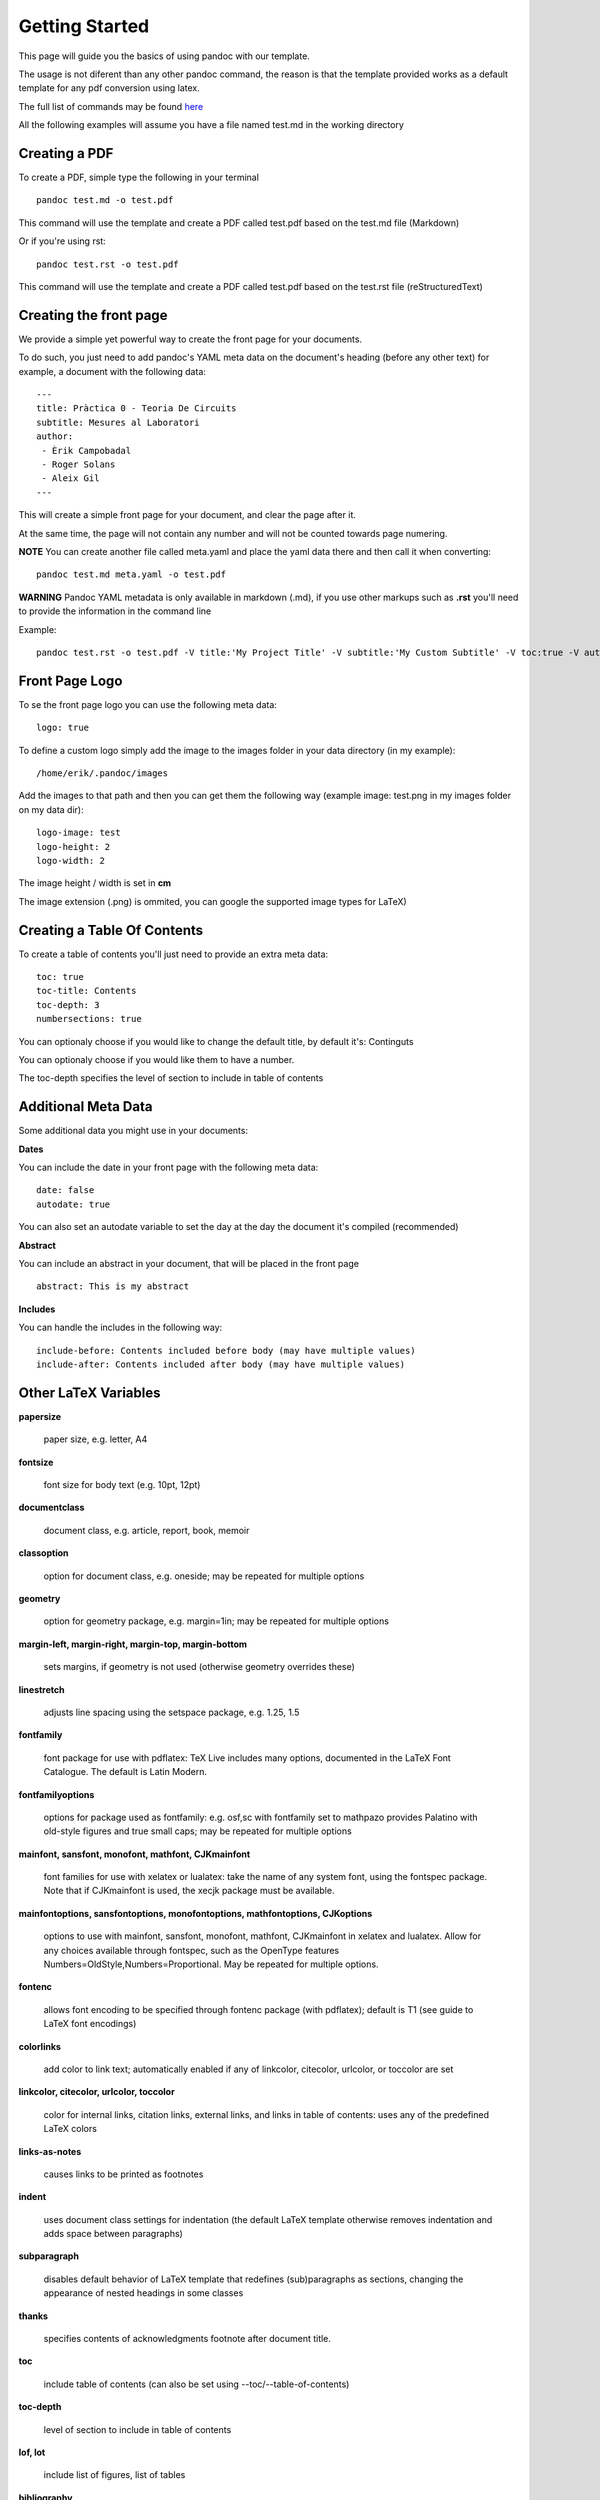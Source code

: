 Getting Started
===============

This page will guide you the basics of using pandoc with our template.

The usage is not diferent than any other pandoc command, the reason is
that the template provided works as a default template for any pdf conversion
using latex.

The full list of commands may be found here_

.. _here: http://pandoc.org/README.html

All the following examples will assume you have a file named test.md in the working directory

Creating a PDF
--------------

To create a PDF, simple type the following in your terminal
::
    pandoc test.md -o test.pdf

This command will use the template and create a PDF called test.pdf based on the test.md file (Markdown)

Or if you're using rst:
::
    pandoc test.rst -o test.pdf
    
This command will use the template and create a PDF called test.pdf based on the test.rst file (reStructuredText)

Creating the front page
-----------------------

We provide a simple yet powerful way to create the front page for your documents.

To do such, you just need to add pandoc's YAML meta data on the document's heading (before any other text)
for example, a document with the following data:
::
    ---
    title: Pràctica 0 - Teoria De Circuits
    subtitle: Mesures al Laboratori
    author:
     - Èrik Campobadal
     - Roger Solans
     - Aleix Gil
    ---

This will create a simple front page for your document, and clear the page after it.

At the same time, the page will not contain any number and will not be counted towards
page numering.

**NOTE** You can create another file called meta.yaml and place the yaml data there and then call it when converting:
::
    pandoc test.md meta.yaml -o test.pdf

**WARNING** Pandoc YAML metadata is only available in markdown (.md), if you use other markups such as **.rst** you'll need to provide
the information in the command line

Example:
::
    pandoc test.rst -o test.pdf -V title:'My Project Title' -V subtitle:'My Custom Subtitle' -V toc:true -V autodate:true

Front Page Logo
---------------

To se the front page logo you can use the following meta data:
::
    logo: true
    
To define a custom logo simply add the image to the images folder in your data directory (in my example):
::
    /home/erik/.pandoc/images

Add the images to that path and then you can get them the following way (example image: test.png in my images folder on my data dir):
::
    logo-image: test
    logo-height: 2
    logo-width: 2
    
The image height / width is set in **cm**

The image extension (.png) is ommited, you can google the supported image types for LaTeX)


Creating a Table Of Contents
----------------------------

To create a table of contents you'll just need to provide an extra meta data:
::
    toc: true
    toc-title: Contents
    toc-depth: 3
    numbersections: true

You can optionaly choose if you would like to change the default title, by default it's: Continguts

You can optionaly choose if you would like them to have a number.

The toc-depth specifies the level of section to include in table of contents

    
Additional Meta Data
--------------------

Some additional data you might use in your documents:

**Dates**

You can include the date in your front page with the following meta data:
::

    date: false
    autodate: true

You can also set an autodate variable to set the day at the day the document it's compiled (recommended)


**Abstract**

You can include an abstract in your document, that will be placed in the front page
::

    abstract: This is my abstract

**Includes**

You can handle the includes in the following way:
::
    include-before: Contents included before body (may have multiple values)
    include-after: Contents included after body (may have multiple values)
    
Other LaTeX Variables
---------------------

**papersize**

  paper size, e.g. letter, A4


**fontsize**

  font size for body text (e.g. 10pt, 12pt)


**documentclass**

  document class, e.g. article, report, book, memoir


**classoption**

  option for document class, e.g. oneside; may be repeated for multiple options


**geometry**

  option for geometry package, e.g. margin=1in; may be repeated for multiple options


**margin-left, margin-right, margin-top, margin-bottom**

  sets margins, if geometry is not used (otherwise geometry overrides these)


**linestretch**
  
  adjusts line spacing using the setspace package, e.g. 1.25, 1.5


**fontfamily**

  font package for use with pdflatex: TeX Live includes many options, documented in the LaTeX Font Catalogue. The default is Latin Modern.


**fontfamilyoptions**
  
  options for package used as fontfamily: e.g. osf,sc with fontfamily set to mathpazo provides Palatino with old-style figures and true small caps; may be repeated for multiple options


**mainfont, sansfont, monofont, mathfont, CJKmainfont**
  
  font families for use with xelatex or lualatex: take the name of any system font, using the fontspec package. Note that if CJKmainfont is used, the xecjk package must be available.


**mainfontoptions, sansfontoptions, monofontoptions, mathfontoptions, CJKoptions**

  options to use with mainfont, sansfont, monofont, mathfont, CJKmainfont in xelatex and lualatex. Allow for any choices available through fontspec, such as the OpenType features Numbers=OldStyle,Numbers=Proportional. May be repeated for multiple options.


**fontenc**

  allows font encoding to be specified through fontenc package (with pdflatex); default is T1 (see guide to LaTeX font encodings)


**colorlinks**
  
  add color to link text; automatically enabled if any of linkcolor, citecolor, urlcolor, or toccolor are set


**linkcolor, citecolor, urlcolor, toccolor**

  color for internal links, citation links, external links, and links in table of contents: uses any of the predefined LaTeX colors


**links-as-notes**
  
  causes links to be printed as footnotes


**indent**

  uses document class settings for indentation (the default LaTeX template otherwise removes indentation and adds space between paragraphs)


**subparagraph**

  disables default behavior of LaTeX template that redefines (sub)paragraphs as sections, changing the appearance of nested headings in some classes


**thanks**

  specifies contents of acknowledgments footnote after document title.


**toc**
  
  include table of contents (can also be set using --toc/--table-of-contents)


**toc-depth**

  level of section to include in table of contents


**lof, lot**

  include list of figures, list of tables


**bibliography**

  bibliography to use for resolving references


**biblio-style**

  bibliography style, when used with --natbib and --biblatex.


**biblatexoptions**

  list of options for biblatex.
